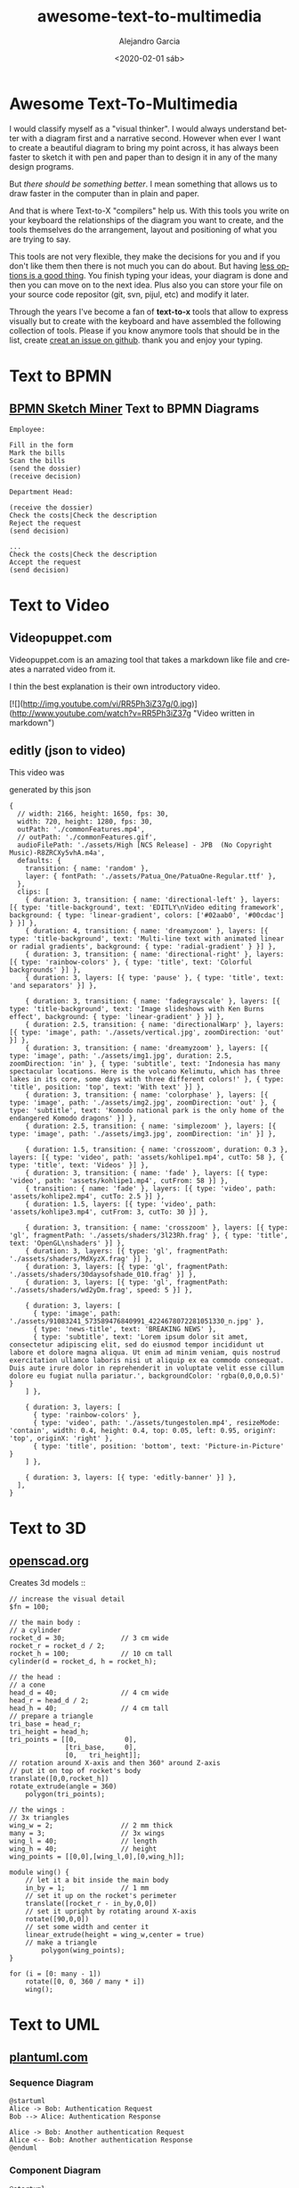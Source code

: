 #+OPTIONS: ':nil *:t -:t ::t <:t H:3 \n:nil ^:t arch:headline
#+OPTIONS: author:t broken-links:nil c:nil creator:nil
#+OPTIONS: d:(not "LOGBOOK") date:t e:t email:nil f:t inline:t num:t
#+OPTIONS: p:nil pri:nil prop:nil stat:t tags:t tasks:t tex:t
#+OPTIONS: timestamp:t title:t toc:t todo:t |:t
#+TITLE: awesome-text-to-multimedia
#+DATE: <2020-02-01 sáb>
#+AUTHOR: Alejandro Garcia
#+EMAIL: agarciafdz@gmail.com
#+LANGUAGE: en
#+SELECT_TAGS: export
#+EXCLUDE_TAGS: noexport
#+CREATOR: Emacs 26.3 (Org mode 9.1.9)
#+FILETAGS: awesome

* Awesome Text-To-Multimedia


I would classify myself as a "visual thinker". I would always understand better with a diagram first and a narrative second.
However when ever I want to create a beautiful diagram to bring my point across, it has always been faster to sketch it with pen and paper
than to design it in any of the many design programs.

But /there should be something better/. I mean something that allows us to draw faster in the computer than in plain and paper.

And that is where Text-to-X "compilers" help us.
With this tools you write on your keyboard the relationships of the diagram you want to create,
and the tools themselves do the arrangement, layout and positioning of what you are trying to say.

This tools are not very flexible, they make the decisions for you and if you don't like them then there is not much you can do about.
But having [[https://en.wikipedia.org/wiki/The_Paradox_of_Choice][less options is a good thing]]. You finish typing your ideas, your diagram is done and then you can move on to the next idea.
Plus also you can store your file on your source code repositor (git, svn, pijul, etc) and modify it later.

Through the years I've become a fan of *text-to-x* tools that allow to express visually but to create with the keyboard
and have assembled the following collection of tools.
Please if you know anymore tools that should be in the list, create [[https://github.com/elviejo79/elviejo79.github.io/issues][creat an issue on github]].
thank you and enjoy your typing.

* Text to BPMN

** [[https://www.bpmn-sketch-miner.ai/][BPMN Sketch Miner]] Text to BPMN Diagrams
   :PROPERTIES:
   :ID:       83f3462a-cc17-4105-8c62-babbbab92542
   :END:

#+BEGIN_EXAMPLE
Employee:

Fill in the form
Mark the bills
Scan the bills
(send the dossier)
(receive decision)

Department Head:

(receive the dossier)
Check the costs|Check the description
Reject the request
(send decision)

...
Check the costs|Check the description
Accept the request
(send decision)
#+END_EXAMPLE


[[file:bpmn-sketch-miner-transparent.png]]

* Text to Video

** Videopuppet.com
   Videopuppet.com is an amazing tool that takes a markdown like file and creates a narrated video from it.

   I thin the best explanation is their own introductory video.

   [![](http://img.youtube.com/vi/RR5Ph3iZ37g/0.jpg)](http://www.youtube.com/watch?v=RR5Ph3iZ37g "Video written in markdown")

** editly (json to video)

This video was
[[file:editly.gif]]

generated by this json

   #+begin_example
{
  // width: 2166, height: 1650, fps: 30,
  width: 720, height: 1280, fps: 30,
  outPath: './commonFeatures.mp4',
  // outPath: './commonFeatures.gif',
  audioFilePath: './assets/High [NCS Release] - JPB  (No Copyright Music)-R8ZRCXy5vhA.m4a',
  defaults: {
    transition: { name: 'random' },
    layer: { fontPath: './assets/Patua_One/PatuaOne-Regular.ttf' },
  },
  clips: [
    { duration: 3, transition: { name: 'directional-left' }, layers: [{ type: 'title-background', text: 'EDITLY\nVideo editing framework', background: { type: 'linear-gradient', colors: ['#02aab0', '#00cdac'] } }] },
    { duration: 4, transition: { name: 'dreamyzoom' }, layers: [{ type: 'title-background', text: 'Multi-line text with animated linear or radial gradients', background: { type: 'radial-gradient' } }] },
    { duration: 3, transition: { name: 'directional-right' }, layers: [{ type: 'rainbow-colors' }, { type: 'title', text: 'Colorful backgrounds' }] },
    { duration: 3, layers: [{ type: 'pause' }, { type: 'title', text: 'and separators' }] },

    { duration: 3, transition: { name: 'fadegrayscale' }, layers: [{ type: 'title-background', text: 'Image slideshows with Ken Burns effect', background: { type: 'linear-gradient' } }] },
    { duration: 2.5, transition: { name: 'directionalWarp' }, layers: [{ type: 'image', path: './assets/vertical.jpg', zoomDirection: 'out' }] },
    { duration: 3, transition: { name: 'dreamyzoom' }, layers: [{ type: 'image', path: './assets/img1.jpg', duration: 2.5, zoomDirection: 'in' }, { type: 'subtitle', text: 'Indonesia has many spectacular locations. Here is the volcano Kelimutu, which has three lakes in its core, some days with three different colors!' }, { type: 'title', position: 'top', text: 'With text' }] },
    { duration: 3, transition: { name: 'colorphase' }, layers: [{ type: 'image', path: './assets/img2.jpg', zoomDirection: 'out' }, { type: 'subtitle', text: 'Komodo national park is the only home of the endangered Komodo dragons' }] },
    { duration: 2.5, transition: { name: 'simplezoom' }, layers: [{ type: 'image', path: './assets/img3.jpg', zoomDirection: 'in' }] },

    { duration: 1.5, transition: { name: 'crosszoom', duration: 0.3 }, layers: [{ type: 'video', path: 'assets/kohlipe1.mp4', cutTo: 58 }, { type: 'title', text: 'Videos' }] },
    { duration: 3, transition: { name: 'fade' }, layers: [{ type: 'video', path: 'assets/kohlipe1.mp4', cutFrom: 58 }] },
    { transition: { name: 'fade' }, layers: [{ type: 'video', path: 'assets/kohlipe2.mp4', cutTo: 2.5 }] },
    { duration: 1.5, layers: [{ type: 'video', path: 'assets/kohlipe3.mp4', cutFrom: 3, cutTo: 30 }] },

    { duration: 3, transition: { name: 'crosszoom' }, layers: [{ type: 'gl', fragmentPath: './assets/shaders/3l23Rh.frag' }, { type: 'title', text: 'OpenGL\nshaders' }] },
    { duration: 3, layers: [{ type: 'gl', fragmentPath: './assets/shaders/MdXyzX.frag' }] },
    { duration: 3, layers: [{ type: 'gl', fragmentPath: './assets/shaders/30daysofshade_010.frag' }] },
    { duration: 3, layers: [{ type: 'gl', fragmentPath: './assets/shaders/wd2yDm.frag', speed: 5 }] },

    { duration: 3, layers: [
      { type: 'image', path: './assets/91083241_573589476840991_4224678072281051330_n.jpg' },
      { type: 'news-title', text: 'BREAKING NEWS' },
      { type: 'subtitle', text: 'Lorem ipsum dolor sit amet, consectetur adipiscing elit, sed do eiusmod tempor incididunt ut labore et dolore magna aliqua. Ut enim ad minim veniam, quis nostrud exercitation ullamco laboris nisi ut aliquip ex ea commodo consequat. Duis aute irure dolor in reprehenderit in voluptate velit esse cillum dolore eu fugiat nulla pariatur.', backgroundColor: 'rgba(0,0,0,0.5)' }
    ] },

    { duration: 3, layers: [
      { type: 'rainbow-colors' },
      { type: 'video', path: './assets/tungestolen.mp4', resizeMode: 'contain', width: 0.4, height: 0.4, top: 0.05, left: 0.95, originY: 'top', originX: 'right' },
      { type: 'title', position: 'bottom', text: 'Picture-in-Picture' }
    ] },

    { duration: 3, layers: [{ type: 'editly-banner' }] },
  ],
}
   #+end_example

* Text to 3D

** [[https://www.openscad.org][openscad.org]]
   Creates 3d models :: [[https://www.openscad.org/assets/img/screenshot.png]]
   #+BEGIN_EXAMPLE
// increase the visual detail
$fn = 100;

// the main body :
// a cylinder
rocket_d = 30; 				// 3 cm wide
rocket_r = rocket_d / 2;
rocket_h = 100; 			// 10 cm tall
cylinder(d = rocket_d, h = rocket_h);

// the head :
// a cone
head_d = 40;  				// 4 cm wide
head_r = head_d / 2;
head_h = 40;  				// 4 cm tall
// prepare a triangle
tri_base = head_r;
tri_height = head_h;
tri_points = [[0,			 0],
			  [tri_base,	 0],
			  [0,	tri_height]];
// rotation around X-axis and then 360° around Z-axis
// put it on top of rocket's body
translate([0,0,rocket_h])
rotate_extrude(angle = 360)
	polygon(tri_points);

// the wings :
// 3x triangles
wing_w = 2;					// 2 mm thick
many = 3;					// 3x wings
wing_l = 40;				// length
wing_h = 40;				// height
wing_points = [[0,0],[wing_l,0],[0,wing_h]];

module wing() {
	// let it a bit inside the main body
	in_by = 1;				// 1 mm
	// set it up on the rocket's perimeter
	translate([rocket_r - in_by,0,0])
	// set it upright by rotating around X-axis
	rotate([90,0,0])
	// set some width and center it
	linear_extrude(height = wing_w,center = true)
	// make a triangle
		polygon(wing_points);
}

for (i = [0: many - 1])
	rotate([0, 0, 360 / many * i])
	wing();
   #+END_EXAMPLE


[[file:openscad_rocket-transparent.png]]


* Text to UML

** [[https://plantuml.com/][plantuml.com]]

*** Sequence Diagram
    :PROPERTIES:
    :ID:       d19f2fa5-c850-4c8e-9408-28f9c9cb6c99
    :ATTACH_DIR: /home/agarciafdz/repos/gh/elviejo79/elviejo79.github.io/posts/2020-02-02-Awesome-list-of-text-to-X/
    :END:
    #+BEGIN_EXAMPLE
@startuml
Alice -> Bob: Authentication Request
Bob --> Alice: Authentication Response

Alice -> Bob: Another authentication Request
Alice <-- Bob: Another authentication Response
@enduml
    #+END_EXAMPLE

[[file:screenshot-20200207-193201-transparent.png]]

*** Component Diagram
    :PROPERTIES:
    :ID:       19b12fda-26f2-4e49-b747-74096207fa64
    :ATTACH_DIR: /home/agarciafdz/repos/gh/elviejo79/elviejo79.github.io/posts/2020-02-02-Awesome-list-of-text-to-X/
    :END:
#+BEGIN_EXAMPLE
@startuml

skinparam component {
    FontColor          black
    AttributeFontColor black
    FontSize           17
    AttributeFontSize  15
    AttributeFontname  Droid Sans Mono
    BackgroundColor    #6A9EFF
    BorderColor        black
    ArrowColor         #222266
}

title "OSCIED Charms Relations (Simple)"
skinparam componentStyle uml2

cloud {
    interface "JuJu" as juju
    interface "API" as api
    interface "Storage" as storage
    interface "Transform" as transform
    interface "Publisher" as publisher
    interface "Website" as website

    juju - [JuJu]

    website - [WebUI]
    [WebUI] .up.> juju
    [WebUI] .down.> storage
    [WebUI] .right.> api

    api - [Orchestra]
    transform - [Orchestra]
    publisher - [Orchestra]
    [Orchestra] .up.> juju
    [Orchestra] .down.> storage

    [Transform] .up.> juju
    [Transform] .down.> storage
    [Transform] ..> transform

    [Publisher] .up.> juju
    [Publisher] .down.> storage
    [Publisher] ..> publisher

    storage - [Storage]
    [Storage] .up.> juju
}

@enduml
#+END_EXAMPLE

[[file:screenshot-20200207-193350-transparent.png]]

*** Class Diagram
    :PROPERTIES:
    :ID:       d528f9da-b312-4586-be10-944f28ed0ef6
    :ATTACH_DIR: /home/agarciafdz/repos/gh/elviejo79/elviejo79.github.io/posts/2020-02-02-Awesome-list-of-text-to-X/
    :END:

#+BEGIN_EXAMPLE
@startuml
interface Command {
    execute()
    undo()
}
class Invoker{
    setCommand()
}
class Client
class Receiver{
    action()
}
class ConcreteCommand{
    execute()
    undo()
}

Command <|-down- ConcreteCommand
Client -right-> Receiver
Client --> ConcreteCommand
Invoker o-right-> Command
Receiver <-left- ConcreteCommand
@enduml
#+END_EXAMPLE


[[file:screenshot-20200207-193655-transparent.png]]


*** More diagrams can be found in:
  - https://real-world-plantuml.com/

** [[https://mermaidjs.github.io/][mermaid.js]]

*** Flowchart
    :PROPERTIES:
    :ATTACH_DIR: /home/agarciafdz/exp_before_floobits/blog/org/posts/2020-02-02/
    :END:
    #+BEGIN_EXAMPLE
graph TD;
    A-->B;
    A-->C;
    B-->D;
    C-->D;
    #+END_EXAMPLE

[[file:mermaidjs_flowchart-transparent.png]]



*** Sequence diagram
    :PROPERTIES:
    :ATTACH_DIR: /home/agarciafdz/exp_before_floobits/blog/org/posts/2020-02-02/
    :END:
    #+BEGIN_EXAMPLE
    sequenceDiagram
    participant Alice
    participant Bob
    Alice->>John: Hello John, how are you?
    loop Healthcheck
        John->>John: Fight against hypochondria
    end
    Note right of John: Rational thoughts <br/>prevail!
    John-->>Alice: Great!
    John->>Bob: How about you?
    Bob-->>John: Jolly good!
    #+END_EXAMPLE

[[file:mermaidjs_sequence-transparent.png]]

*** Gantt diagram
    #+BEGIN_EXAMPLE
gantt
dateFormat  YYYY-MM-DD
title Adding GANTT diagram to mermaid
excludes weekdays 2014-01-10

section A section
Completed task            :done,    des1, 2014-01-06,2014-01-08
Active task               :active,  des2, 2014-01-09, 3d
Future task               :         des3, after des2, 5d
Future task2               :         des4, after des3, 5d
    #+END_EXAMPLE


[[file:mermaidjs_gantt-transparent.png]]




** [[https://yuml.me][yuml.me]]

*** Class Diagram
    #+BEGIN_EXAMPLE
// Cool Class Diagram
[Customer|-forname:string;surname:string|doShiz()]<>-orders*>[Order]
[Order]++-0..*>[LineItem]
[Order]-[note:Aggregate Root ala DDD{bg:wheat}]
    #+END_EXAMPLE

[[https://yuml.me/08fdfe82.png]]

*** Activity Diagram
#+BEGIN_EXAMPLE
(start)-|a|
|a|->(Grind Coffee)->(Pour Shot)->(Froth Milk)->(Pour Coffee)->|b|
|a|->(Fry Eggs)->(Make Toast)->(Butter Toast)->|b|
|b|-><c>[want another coffee]->(Grind Coffee)
<c>[ready to go]->(end)
#+END_EXAMPLE

[[./69f94f72-transparent.png]]

*** Use cases
#+BEGIN_EXAMPLE
[Customer]-(Sign In)
[Customer]-(Buy Products)
(Buy Products)>(Browse Products)
(Buy Products)>(Checkout)
(Checkout)<(Add New Credit Card)
(Checkout)
[Office Staff]-(Processs Order)
#+END_EXAMPLE

[[https://yuml.me/a9d0a33f.png]]


** [[https://www.websequencediagrams.com/][websequencediagrams.com]]
   Just sequence diagrams

   #+BEGIN_EXAMPLE
title Authentication Sequence

Alice->Bob: Authentication Request
note right of Bob: Bob thinks about it
Bob->Alice: Authentication Response
   #+END_EXAMPLE

[[file:websequencediagarms-transparent.png]]



** [[http://blockdiag.com][blockdiag.com]]

*** [[http://blockdiag.com/en/blockdiag/index.html][Block Diagrams]]
    #+BEGIN_EXAMPLE
blockdiag {
   A -> B -> C -> D;
   A -> E -> F -> G;
}
    #+END_EXAMPLE

[[file:blockdiag-65aa4915fbaf749b122e4ff0f598bd6eed011979-transparent.png]]


*** [[http://blockdiag.com/en/seqdiag/index.html][Sequence Diagrams]],


*** [[http://blockdiag.com/en/actdiag/index.html][Activity diagrams]],

*** [[http://blockdiag.com/en/nwdiag/index.html][Network diagrams]].
    #+BEGIN_EXAMPLE
nwdiag {
  network Sample_front {
    address = "192.168.10.0/24";

    // define group
    group web {
      web01 [address = ".1"];
      web02 [address = ".2"];
    }
  }
  network Sample_back {
    address = "192.168.20.0/24";
    web01 [address = ".1"];
    web02 [address = ".2"];
    db01 [address = ".101"];
    db02 [address = ".102"];

    // define network using defined nodes
    group db {
      db01;
      db02;
    }
  }
}
    #+END_EXAMPLE

[[file:nwdiag-5158279d2950cc1fc6b424d4999923614bb2c944-transparent.png]]

** [[https://github.com/stathissideris/ditaa][ditaa]]
   Convert diagrams drawn using ascii art (block diagrams) , into proper bitmap graphics.
#+BEGIN_EXAMPLE
    +--------+   +-------+    +-------+
    |        | --+ ditaa +--> |       |
    |  Text  |   +-------+    |diagram|
    |Document|   |!magic!|    |       |
    |     {d}|   |       |    |       |
    +---+----+   +-------+    +-------+
        :                         ^
        |       Lots of work      |
        +-------------------------+
#+END_EXAMPLE

[[file:ditaa-transparent.png]]


** [[https://graphviz.org/][graphviz.org]] Creates graphs (as in Edges and Vertex).
   #+BEGIN_EXAMPLE
digraph G {

	subgraph cluster_0 {
		style=filled;
		color=lightgrey;
		node [style=filled,color=white];
		a0 -> a1 -> a2 -> a3;
		label = "process #1";
	}

	subgraph cluster_1 {
		node [style=filled];
		b0 -> b1 -> b2 -> b3;
		label = "process #2";
		color=blue
	}
	start -> a0;
	start -> b0;
	a1 -> b3;
	b2 -> a3;
	a3 -> a0;
	a3 -> end;
	b3 -> end;

	start [shape=Mdiamond];
	end [shape=Msquare];
}
   #+END_EXAMPLE

[[file:graphviz_cluster-transparent.png]]

*** finite state machine
#+BEGIN_EXAMPLE
digraph finite_state_machine {
	rankdir=LR;
	size="8,5"
	node [shape = doublecircle]; LR_0 LR_3 LR_4 LR_8;
	node [shape = circle];
	LR_0 -> LR_2 [ label = "SS(B)" ];
	LR_0 -> LR_1 [ label = "SS(S)" ];
	LR_1 -> LR_3 [ label = "S($end)" ];
	LR_2 -> LR_6 [ label = "SS(b)" ];
	LR_2 -> LR_5 [ label = "SS(a)" ];
	LR_2 -> LR_4 [ label = "S(A)" ];
	LR_5 -> LR_7 [ label = "S(b)" ];
	LR_5 -> LR_5 [ label = "S(a)" ];
	LR_6 -> LR_6 [ label = "S(b)" ];
	LR_6 -> LR_5 [ label = "S(a)" ];
	LR_7 -> LR_8 [ label = "S(b)" ];
	LR_7 -> LR_5 [ label = "S(a)" ];
	LR_8 -> LR_6 [ label = "S(b)" ];
	LR_8 -> LR_5 [ label = "S(a)" ];
}
#+END_EXAMPLE

[[file:graphviz_fsm-transparent.png]]


*** Descendant and ancestor
#+BEGIN_EXAMPLE

graph G {
I5 [shape=ellipse,color=red,style=bold,label="Caroline Bouvier Kennedy\nb. 27.11.1957 New York",image="images/165px-Caroline_Kennedy.jpg",labelloc=b];
I1 [shape=box,color=blue,style=bold,label="John Fitzgerald Kennedy\nb. 29.5.1917 Brookline\nd. 22.11.1963 Dallas",image="images/kennedyface.jpg",labelloc=b];
I6 [shape=box,color=blue,style=bold,label="John Fitzgerald Kennedy\nb. 25.11.1960 Washington\nd. 16.7.1999 over the Atlantic Ocean, near Aquinnah, MA, USA",image="images/180px-JFKJr2.jpg",labelloc=b];
I7 [shape=box,color=blue,style=bold,label="Patrick Bouvier Kennedy\nb. 7.8.1963\nd. 9.8.1963"];
I2 [shape=ellipse,color=red,style=bold,label="Jaqueline Lee Bouvier\nb. 28.7.1929 Southampton\nd. 19.5.1994 New York City",image="images/jacqueline-kennedy-onassis.jpg",labelloc=b];
I8 [shape=box,color=blue,style=bold,label="Joseph Patrick Kennedy\nb. 6.9.1888 East Boston\nd. 16.11.1969 Hyannis Port",image="images/1025901671.jpg",labelloc=b];
I10 [shape=box,color=blue,style=bold,label="Joseph Patrick Kennedy Jr\nb. 1915\nd. 1944"];
I11 [shape=ellipse,color=red,style=bold,label="Rosemary Kennedy\nb. 13.9.1918\nd. 7.1.2005",image="images/rosemary.jpg",labelloc=b];
I12 [shape=ellipse,color=red,style=bold,label="Kathleen Kennedy\nb. 1920\nd. 1948"];
I13 [shape=ellipse,color=red,style=bold,label="Eunice Mary Kennedy\nb. 10.7.1921 Brookline"];
I9 [shape=ellipse,color=red,style=bold,label="Rose Elizabeth Fitzgerald\nb. 22.7.1890 Boston\nd. 22.1.1995 Hyannis Port",image="images/Rose_kennedy.JPG",labelloc=b];
I15 [shape=box,color=blue,style=bold,label="Aristotle Onassis"];
I3 [shape=box,color=blue,style=bold,label="John Vernou Bouvier III\nb. 1891\nd. 1957",image="images/BE037819.jpg",labelloc=b];
I4 [shape=ellipse,color=red,style=bold,label="Janet Norton Lee\nb. 2.10.1877\nd. 3.1.1968",image="images/n48862003257_1275276_1366.jpg",labelloc=b];
 I1 -- I5  [style=bold,color=blue];
 I1 -- I6  [style=bold,color=orange];
 I2 -- I6  [style=bold,color=orange];
 I1 -- I7  [style=bold,color=orange];
 I2 -- I7  [style=bold,color=orange];
 I1 -- I2  [style=bold,color=violet];
 I8 -- I1  [style=bold,color=blue];
 I8 -- I10  [style=bold,color=orange];
 I9 -- I10  [style=bold,color=orange];
 I8 -- I11  [style=bold,color=orange];
 I9 -- I11  [style=bold,color=orange];
 I8 -- I12  [style=bold,color=orange];
 I9 -- I12  [style=bold,color=orange];
 I8 -- I13  [style=bold,color=orange];
 I9 -- I13  [style=bold,color=orange];
 I8 -- I9  [style=bold,color=violet];
 I9 -- I1  [style=bold,color=red];
 I2 -- I5  [style=bold,color=red];
 I2 -- I15  [style=bold,color=violet];
 I3 -- I2  [style=bold,color=blue];
 I3 -- I4  [style=bold,color=violet];
 I4 -- I2  [style=bold,color=red];
}
#+END_EXAMPLE

[[file:kennedyanc-transparent.png]]



** [[https://tobloef.com/text2mindmap/][Text2MindMap]]
   :PROPERTIES:
   :ATTACH_DIR: /home/agarciafdz/exp_before_floobits/blog/org/posts/2020-02-02/
   :END:
   creates a mind map out of indented text
   #+BEGIN_EXAMPLE
Text2MindMap
	Turn tab-indented lists into mind maps
		Press Tab to indent lines
		Press Shift + Tab to unindent lines
	Drag nodes to re-organize them
	This project is based on the now dead site Text2MindMap.com
   #+END_EXAMPLE

[[file:screenshot-20200202-122010-transparent.png]]

* Diagram.codes
  What I like about this tool is that it offers some diagrams that don't appear on any other tool.

** Dataflow

[[file:2020-12-27-175812_1236x439_scrot.png][Dataflow diagram]]

** Timeline

[[file:2020-12-27-180017_1203x162_scrot.png][timeline]]

** layer stack

[[file:2020-12-27-180200_1075x261_scrot.png]]

** Layer diagram
[[file:2020-12-27-180423_1093x291_scrot.png]]

* code2flow
The good thing about this tool is that it creates flowcharts
as fast as [[BPMN Sketch Miner]] does bpmn diagrams.
This two tools are the only ones in this list
that make a smart use of white space.

And when using white space the result is brevity. Look at Python and Haskell

[[file:code2flow.gif]]

* [[https://kroki.io/][Kroki.com]]
This one website combines several of the tools in this thread.
And it's a good point to explore first when searching for a solution in text to multimedia.
